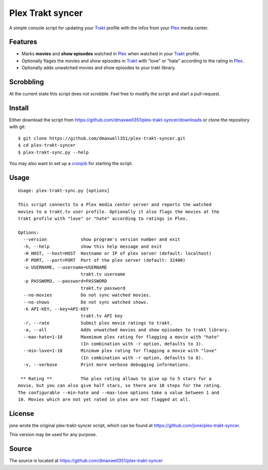 ===================
 Plex Trakt syncer
===================

A simple console script for updating your Trakt_ profile with the infos from your Plex_ media center.

Features
========

- Marks **movies** and **show episodes** watched in Plex_ when watched in your Trakt_ profile.
- Optionally flages the movies and show episodes in Trakt_ with "love" or "hate" according to the rating in Plex_.
- Optionally adds unwatched movies and show episodes to your trakt library.

Scrobbling
==========

At the current state this script does not scrobble. Feel free to modify the script and start a pull-request.

Install
=======

Either download the script from https://github.com/dmaxwell351/plex-trakt-syncer/downloads or
clone the repository with git:

::

    $ git clone https://github.com/dmaxwell351/plex-trakt-syncer.git
    $ cd plex-trakt-syncer
    $ plex-trakt-sync.py --help

You may also want to set up a cronjob_ for starting the script.


Usage
=====

.. %usage-start%

::

    Usage: plex-trakt-sync.py [options]

    This script connects to a Plex media center server and reports the watched
    movies to a trakt.tv user profile. Optionally it also flags the movies at the
    trakt profile with "love" or "hate" according to ratings in Plex.

    Options:
      --version             show program's version number and exit
      -h, --help            show this help message and exit
      -H HOST, --host=HOST  Hostname or IP of plex server (default: localhost)
      -P PORT, --port=PORT  Port of the plex server (default: 32400)
      -u USERNAME, --username=USERNAME
                            trakt.tv username
      -p PASSWORD, --password=PASSWORD
                            trakt.tv password
      --no-movies           Do not sync watched movies.
      --no-shows            Do not sync watched shows.
      -k API-KEY, --key=API-KEY
                            trakt.tv API key
      -r, --rate            Submit plex movie ratings to trakt.
      -a, --all             Adds unwatched movies and show episodes to trakt library.
      --max-hate=1-10       Maxmimum plex rating for flagging a movie with "hate"
                            (In combination with -r option, defaults to 3).
      --min-love=1-10       Minimum plex rating for flagging a movie with "love"
                            (In combination with -r option, defaults to 8).
      -v, --verbose         Print more verbose debugging informations.

     ** Rating **           The plex rating allows to give up to 5 stars for a
    movie, but you can also give half stars, so there are 10 steps for the rating.
    The configurable --min-hate and --max-love options take a value between 1 and
    10. Movies which are not yet rated in plex are not flagged at all.

.. %usage-end%

License
=======

jone wrote the original plex-trakt-syncer script, which can be found at https://github.com/jone/plex-trakt-syncer.

This version may be used for any purpose.

Source
======

The source is located at https://github.com/dmaxwell351/plex-trakt-syncer


.. _Trakt: http://trakt.tv/
.. _Plex: http://www.plexapp.com/
.. _jone: http://github.com/jone
.. _dmaxwell351: http://github.com/dmaxwell351
.. _cronjob: http://de.wikipedia.org/wiki/Cron

